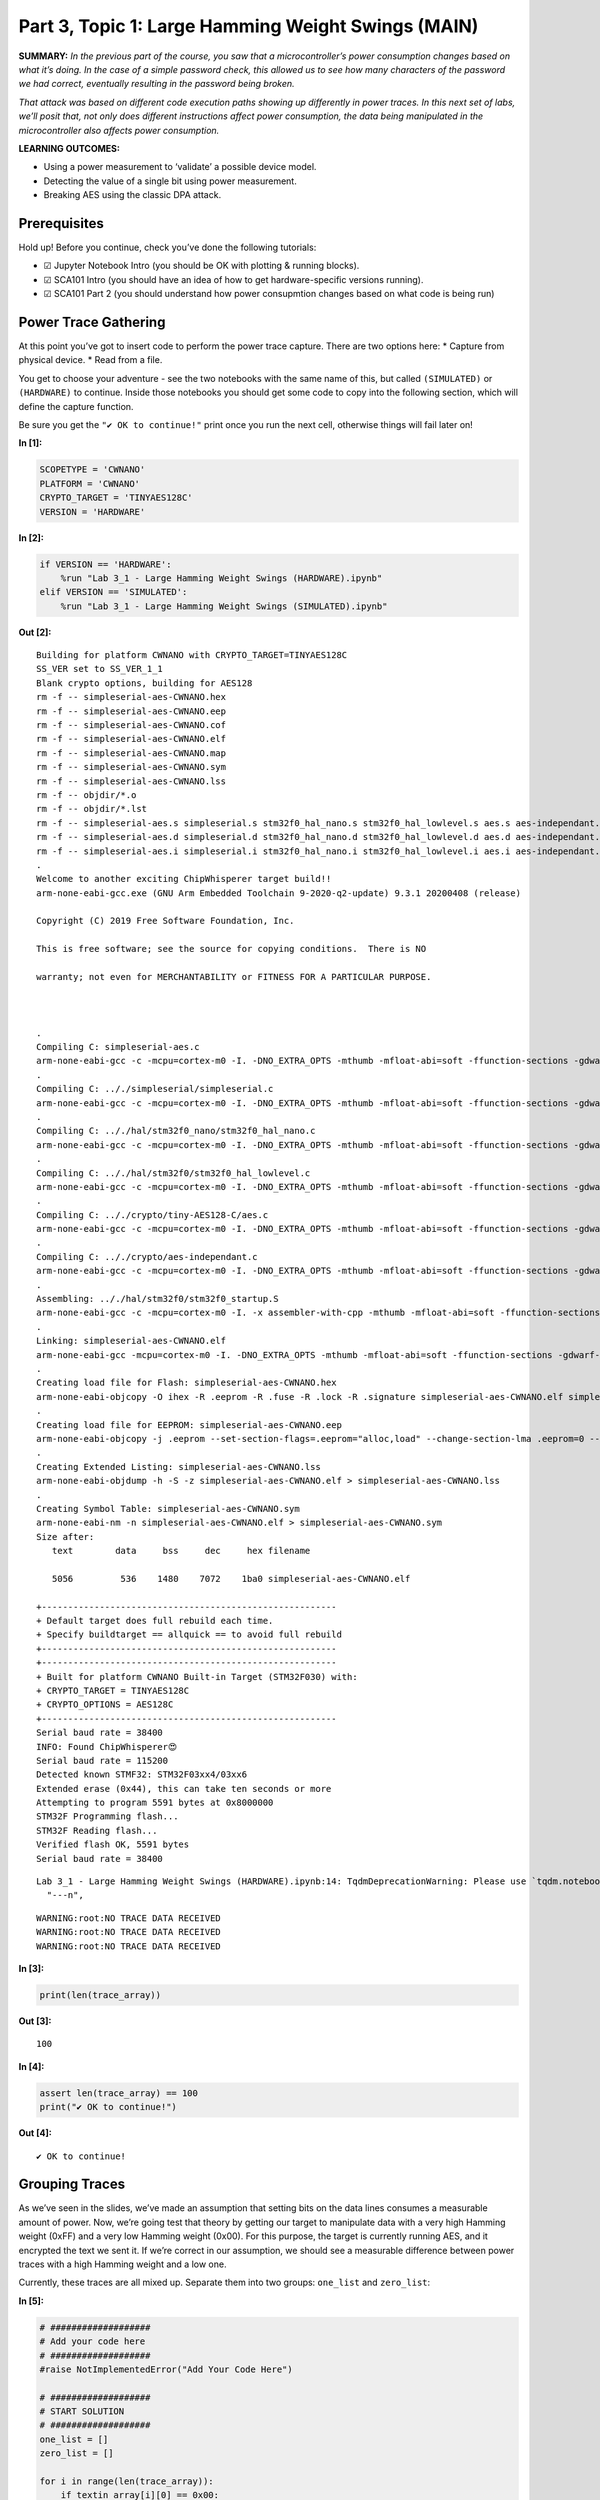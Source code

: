 Part 3, Topic 1: Large Hamming Weight Swings (MAIN)
===================================================



**SUMMARY:** *In the previous part of the course, you saw that a
microcontroller’s power consumption changes based on what it’s doing. In
the case of a simple password check, this allowed us to see how many
characters of the password we had correct, eventually resulting in the
password being broken.*

*That attack was based on different code execution paths showing up
differently in power traces. In this next set of labs, we’ll posit that,
not only does different instructions affect power consumption, the data
being manipulated in the microcontroller also affects power
consumption.*

**LEARNING OUTCOMES:**

-  Using a power measurement to ‘validate’ a possible device model.
-  Detecting the value of a single bit using power measurement.
-  Breaking AES using the classic DPA attack.

Prerequisites
-------------

Hold up! Before you continue, check you’ve done the following tutorials:

-  ☑ Jupyter Notebook Intro (you should be OK with plotting & running
   blocks).
-  ☑ SCA101 Intro (you should have an idea of how to get
   hardware-specific versions running).
-  ☑ SCA101 Part 2 (you should understand how power consupmtion changes
   based on what code is being run)

Power Trace Gathering
---------------------

At this point you’ve got to insert code to perform the power trace
capture. There are two options here: \* Capture from physical device. \*
Read from a file.

You get to choose your adventure - see the two notebooks with the same
name of this, but called ``(SIMULATED)`` or ``(HARDWARE)`` to continue.
Inside those notebooks you should get some code to copy into the
following section, which will define the capture function.

Be sure you get the ``"✔️ OK to continue!"`` print once you run the next
cell, otherwise things will fail later on!


**In [1]:**

.. code:: ipython3

    SCOPETYPE = 'CWNANO'
    PLATFORM = 'CWNANO'
    CRYPTO_TARGET = 'TINYAES128C'
    VERSION = 'HARDWARE'


**In [2]:**

.. code:: ipython3

    if VERSION == 'HARDWARE':
        %run "Lab 3_1 - Large Hamming Weight Swings (HARDWARE).ipynb"
    elif VERSION == 'SIMULATED':
        %run "Lab 3_1 - Large Hamming Weight Swings (SIMULATED).ipynb"


**Out [2]:**



.. parsed-literal::

    Building for platform CWNANO with CRYPTO\_TARGET=TINYAES128C
    SS\_VER set to SS\_VER\_1\_1
    Blank crypto options, building for AES128
    rm -f -- simpleserial-aes-CWNANO.hex
    rm -f -- simpleserial-aes-CWNANO.eep
    rm -f -- simpleserial-aes-CWNANO.cof
    rm -f -- simpleserial-aes-CWNANO.elf
    rm -f -- simpleserial-aes-CWNANO.map
    rm -f -- simpleserial-aes-CWNANO.sym
    rm -f -- simpleserial-aes-CWNANO.lss
    rm -f -- objdir/\*.o
    rm -f -- objdir/\*.lst
    rm -f -- simpleserial-aes.s simpleserial.s stm32f0\_hal\_nano.s stm32f0\_hal\_lowlevel.s aes.s aes-independant.s
    rm -f -- simpleserial-aes.d simpleserial.d stm32f0\_hal\_nano.d stm32f0\_hal\_lowlevel.d aes.d aes-independant.d
    rm -f -- simpleserial-aes.i simpleserial.i stm32f0\_hal\_nano.i stm32f0\_hal\_lowlevel.i aes.i aes-independant.i
    .
    Welcome to another exciting ChipWhisperer target build!!
    arm-none-eabi-gcc.exe (GNU Arm Embedded Toolchain 9-2020-q2-update) 9.3.1 20200408 (release)
    Copyright (C) 2019 Free Software Foundation, Inc.
    This is free software; see the source for copying conditions.  There is NO
    warranty; not even for MERCHANTABILITY or FITNESS FOR A PARTICULAR PURPOSE.
    
    .
    Compiling C: simpleserial-aes.c
    arm-none-eabi-gcc -c -mcpu=cortex-m0 -I. -DNO\_EXTRA\_OPTS -mthumb -mfloat-abi=soft -ffunction-sections -gdwarf-2 -DSS\_VER=SS\_VER\_1\_1 -DSTM32F030x6 -DSTM32F0 -DSTM32 -DDEBUG -DHAL\_TYPE=HAL\_stm32f0\_nano -DPLATFORM=CWNANO -DTINYAES128C -DF\_CPU=7372800UL -Os -funsigned-char -funsigned-bitfields -fshort-enums -Wall -Wstrict-prototypes -Wa,-adhlns=objdir/simpleserial-aes.lst -I.././simpleserial/ -I.././hal -I.././hal/stm32f0 -I.././hal/stm32f0/CMSIS -I.././hal/stm32f0/CMSIS/core -I.././hal/stm32f0/CMSIS/device -I.././hal/stm32f0/Legacy -I.././crypto/ -I.././crypto/tiny-AES128-C -std=gnu99  -MMD -MP -MF .dep/simpleserial-aes.o.d simpleserial-aes.c -o objdir/simpleserial-aes.o 
    .
    Compiling C: .././simpleserial/simpleserial.c
    arm-none-eabi-gcc -c -mcpu=cortex-m0 -I. -DNO\_EXTRA\_OPTS -mthumb -mfloat-abi=soft -ffunction-sections -gdwarf-2 -DSS\_VER=SS\_VER\_1\_1 -DSTM32F030x6 -DSTM32F0 -DSTM32 -DDEBUG -DHAL\_TYPE=HAL\_stm32f0\_nano -DPLATFORM=CWNANO -DTINYAES128C -DF\_CPU=7372800UL -Os -funsigned-char -funsigned-bitfields -fshort-enums -Wall -Wstrict-prototypes -Wa,-adhlns=objdir/simpleserial.lst -I.././simpleserial/ -I.././hal -I.././hal/stm32f0 -I.././hal/stm32f0/CMSIS -I.././hal/stm32f0/CMSIS/core -I.././hal/stm32f0/CMSIS/device -I.././hal/stm32f0/Legacy -I.././crypto/ -I.././crypto/tiny-AES128-C -std=gnu99  -MMD -MP -MF .dep/simpleserial.o.d .././simpleserial/simpleserial.c -o objdir/simpleserial.o 
    .
    Compiling C: .././hal/stm32f0\_nano/stm32f0\_hal\_nano.c
    arm-none-eabi-gcc -c -mcpu=cortex-m0 -I. -DNO\_EXTRA\_OPTS -mthumb -mfloat-abi=soft -ffunction-sections -gdwarf-2 -DSS\_VER=SS\_VER\_1\_1 -DSTM32F030x6 -DSTM32F0 -DSTM32 -DDEBUG -DHAL\_TYPE=HAL\_stm32f0\_nano -DPLATFORM=CWNANO -DTINYAES128C -DF\_CPU=7372800UL -Os -funsigned-char -funsigned-bitfields -fshort-enums -Wall -Wstrict-prototypes -Wa,-adhlns=objdir/stm32f0\_hal\_nano.lst -I.././simpleserial/ -I.././hal -I.././hal/stm32f0 -I.././hal/stm32f0/CMSIS -I.././hal/stm32f0/CMSIS/core -I.././hal/stm32f0/CMSIS/device -I.././hal/stm32f0/Legacy -I.././crypto/ -I.././crypto/tiny-AES128-C -std=gnu99  -MMD -MP -MF .dep/stm32f0\_hal\_nano.o.d .././hal/stm32f0\_nano/stm32f0\_hal\_nano.c -o objdir/stm32f0\_hal\_nano.o 
    .
    Compiling C: .././hal/stm32f0/stm32f0\_hal\_lowlevel.c
    arm-none-eabi-gcc -c -mcpu=cortex-m0 -I. -DNO\_EXTRA\_OPTS -mthumb -mfloat-abi=soft -ffunction-sections -gdwarf-2 -DSS\_VER=SS\_VER\_1\_1 -DSTM32F030x6 -DSTM32F0 -DSTM32 -DDEBUG -DHAL\_TYPE=HAL\_stm32f0\_nano -DPLATFORM=CWNANO -DTINYAES128C -DF\_CPU=7372800UL -Os -funsigned-char -funsigned-bitfields -fshort-enums -Wall -Wstrict-prototypes -Wa,-adhlns=objdir/stm32f0\_hal\_lowlevel.lst -I.././simpleserial/ -I.././hal -I.././hal/stm32f0 -I.././hal/stm32f0/CMSIS -I.././hal/stm32f0/CMSIS/core -I.././hal/stm32f0/CMSIS/device -I.././hal/stm32f0/Legacy -I.././crypto/ -I.././crypto/tiny-AES128-C -std=gnu99  -MMD -MP -MF .dep/stm32f0\_hal\_lowlevel.o.d .././hal/stm32f0/stm32f0\_hal\_lowlevel.c -o objdir/stm32f0\_hal\_lowlevel.o 
    .
    Compiling C: .././crypto/tiny-AES128-C/aes.c
    arm-none-eabi-gcc -c -mcpu=cortex-m0 -I. -DNO\_EXTRA\_OPTS -mthumb -mfloat-abi=soft -ffunction-sections -gdwarf-2 -DSS\_VER=SS\_VER\_1\_1 -DSTM32F030x6 -DSTM32F0 -DSTM32 -DDEBUG -DHAL\_TYPE=HAL\_stm32f0\_nano -DPLATFORM=CWNANO -DTINYAES128C -DF\_CPU=7372800UL -Os -funsigned-char -funsigned-bitfields -fshort-enums -Wall -Wstrict-prototypes -Wa,-adhlns=objdir/aes.lst -I.././simpleserial/ -I.././hal -I.././hal/stm32f0 -I.././hal/stm32f0/CMSIS -I.././hal/stm32f0/CMSIS/core -I.././hal/stm32f0/CMSIS/device -I.././hal/stm32f0/Legacy -I.././crypto/ -I.././crypto/tiny-AES128-C -std=gnu99  -MMD -MP -MF .dep/aes.o.d .././crypto/tiny-AES128-C/aes.c -o objdir/aes.o 
    .
    Compiling C: .././crypto/aes-independant.c
    arm-none-eabi-gcc -c -mcpu=cortex-m0 -I. -DNO\_EXTRA\_OPTS -mthumb -mfloat-abi=soft -ffunction-sections -gdwarf-2 -DSS\_VER=SS\_VER\_1\_1 -DSTM32F030x6 -DSTM32F0 -DSTM32 -DDEBUG -DHAL\_TYPE=HAL\_stm32f0\_nano -DPLATFORM=CWNANO -DTINYAES128C -DF\_CPU=7372800UL -Os -funsigned-char -funsigned-bitfields -fshort-enums -Wall -Wstrict-prototypes -Wa,-adhlns=objdir/aes-independant.lst -I.././simpleserial/ -I.././hal -I.././hal/stm32f0 -I.././hal/stm32f0/CMSIS -I.././hal/stm32f0/CMSIS/core -I.././hal/stm32f0/CMSIS/device -I.././hal/stm32f0/Legacy -I.././crypto/ -I.././crypto/tiny-AES128-C -std=gnu99  -MMD -MP -MF .dep/aes-independant.o.d .././crypto/aes-independant.c -o objdir/aes-independant.o 
    .
    Assembling: .././hal/stm32f0/stm32f0\_startup.S
    arm-none-eabi-gcc -c -mcpu=cortex-m0 -I. -x assembler-with-cpp -mthumb -mfloat-abi=soft -ffunction-sections -DF\_CPU=7372800 -Wa,-gstabs,-adhlns=objdir/stm32f0\_startup.lst -I.././simpleserial/ -I.././hal -I.././hal/stm32f0 -I.././hal/stm32f0/CMSIS -I.././hal/stm32f0/CMSIS/core -I.././hal/stm32f0/CMSIS/device -I.././hal/stm32f0/Legacy -I.././crypto/ -I.././crypto/tiny-AES128-C .././hal/stm32f0/stm32f0\_startup.S -o objdir/stm32f0\_startup.o
    .
    Linking: simpleserial-aes-CWNANO.elf
    arm-none-eabi-gcc -mcpu=cortex-m0 -I. -DNO\_EXTRA\_OPTS -mthumb -mfloat-abi=soft -ffunction-sections -gdwarf-2 -DSS\_VER=SS\_VER\_1\_1 -DSTM32F030x6 -DSTM32F0 -DSTM32 -DDEBUG -DHAL\_TYPE=HAL\_stm32f0\_nano -DPLATFORM=CWNANO -DTINYAES128C -DF\_CPU=7372800UL -Os -funsigned-char -funsigned-bitfields -fshort-enums -Wall -Wstrict-prototypes -Wa,-adhlns=objdir/simpleserial-aes.o -I.././simpleserial/ -I.././hal -I.././hal/stm32f0 -I.././hal/stm32f0/CMSIS -I.././hal/stm32f0/CMSIS/core -I.././hal/stm32f0/CMSIS/device -I.././hal/stm32f0/Legacy -I.././crypto/ -I.././crypto/tiny-AES128-C -std=gnu99  -MMD -MP -MF .dep/simpleserial-aes-CWNANO.elf.d objdir/simpleserial-aes.o objdir/simpleserial.o objdir/stm32f0\_hal\_nano.o objdir/stm32f0\_hal\_lowlevel.o objdir/aes.o objdir/aes-independant.o objdir/stm32f0\_startup.o --output simpleserial-aes-CWNANO.elf --specs=nano.specs --specs=nosys.specs -T .././hal/stm32f0\_nano/LinkerScript.ld -Wl,--gc-sections -lm -mthumb -mcpu=cortex-m0  -Wl,-Map=simpleserial-aes-CWNANO.map,--cref   -lm  
    .
    Creating load file for Flash: simpleserial-aes-CWNANO.hex
    arm-none-eabi-objcopy -O ihex -R .eeprom -R .fuse -R .lock -R .signature simpleserial-aes-CWNANO.elf simpleserial-aes-CWNANO.hex
    .
    Creating load file for EEPROM: simpleserial-aes-CWNANO.eep
    arm-none-eabi-objcopy -j .eeprom --set-section-flags=.eeprom="alloc,load" \
    --change-section-lma .eeprom=0 --no-change-warnings -O ihex simpleserial-aes-CWNANO.elf simpleserial-aes-CWNANO.eep \|\| exit 0
    .
    Creating Extended Listing: simpleserial-aes-CWNANO.lss
    arm-none-eabi-objdump -h -S -z simpleserial-aes-CWNANO.elf > simpleserial-aes-CWNANO.lss
    .
    Creating Symbol Table: simpleserial-aes-CWNANO.sym
    arm-none-eabi-nm -n simpleserial-aes-CWNANO.elf > simpleserial-aes-CWNANO.sym
    Size after:
       text	   data	    bss	    dec	    hex	filename
       5056	    536	   1480	   7072	   1ba0	simpleserial-aes-CWNANO.elf
    +--------------------------------------------------------
    + Default target does full rebuild each time.
    + Specify buildtarget == allquick == to avoid full rebuild
    +--------------------------------------------------------
    +--------------------------------------------------------
    + Built for platform CWNANO Built-in Target (STM32F030) with:
    + CRYPTO\_TARGET = TINYAES128C
    + CRYPTO\_OPTIONS = AES128C
    +--------------------------------------------------------
    Serial baud rate = 38400
    INFO: Found ChipWhisperer😍
    Serial baud rate = 115200
    Detected known STMF32: STM32F03xx4/03xx6
    Extended erase (0x44), this can take ten seconds or more
    Attempting to program 5591 bytes at 0x8000000
    STM32F Programming flash...
    STM32F Reading flash...
    Verified flash OK, 5591 bytes
    Serial baud rate = 38400
    




.. parsed-literal::

    Lab 3\_1 - Large Hamming Weight Swings (HARDWARE).ipynb:14: TqdmDeprecationWarning: Please use \`tqdm.notebook.trange\` instead of \`tqdm.tnrange\`
      "---\n",
    






.. parsed-literal::

    WARNING:root:NO TRACE DATA RECEIVED
    WARNING:root:NO TRACE DATA RECEIVED
    WARNING:root:NO TRACE DATA RECEIVED
    






**In [3]:**

.. code:: ipython3

    print(len(trace_array))


**Out [3]:**



.. parsed-literal::

    100
    



**In [4]:**

.. code:: ipython3

    assert len(trace_array) == 100
    print("✔️ OK to continue!")


**Out [4]:**



.. parsed-literal::

    ✔️ OK to continue!
    


Grouping Traces
---------------

As we’ve seen in the slides, we’ve made an assumption that setting bits
on the data lines consumes a measurable amount of power. Now, we’re
going test that theory by getting our target to manipulate data with a
very high Hamming weight (0xFF) and a very low Hamming weight (0x00).
For this purpose, the target is currently running AES, and it encrypted
the text we sent it. If we’re correct in our assumption, we should see a
measurable difference between power traces with a high Hamming weight
and a low one.

Currently, these traces are all mixed up. Separate them into two groups:
``one_list`` and ``zero_list``:


**In [5]:**

.. code:: ipython3

    # ###################
    # Add your code here
    # ###################
    #raise NotImplementedError("Add Your Code Here")
    
    # ###################
    # START SOLUTION
    # ###################
    one_list = []
    zero_list = []
    
    for i in range(len(trace_array)):
        if textin_array[i][0] == 0x00:
            one_list.append(trace_array[i])
        else:
            zero_list.append(trace_array[i])
    # ###################
    # END SOLUTION
    # ###################
    
    assert len(one_list) > len(zero_list)/2
    assert len(zero_list) > len(one_list)/2

We should have two different lists. Whether we sent 0xFF or 0x00 was
random, so these lists likely won’t be evenly dispersed. Next, we’ll
want to take an average of each group (make sure you take an average of
each trace at each point! We don’t want an average of the traces in
time), which will help smooth out any outliers and also fix our issue of
having a different number of traces for each group:


**In [6]:**

.. code:: ipython3

    # ###################
    # Add your code here
    # ###################
    #raise NotImplementedError("Add Your Code Here")
    
    # ###################
    # START SOLUTION
    # ###################
    one_avg = np.mean(one_list, axis=0)
    zero_avg = np.mean(zero_list, axis=0)
    # ###################
    # END SOLUTION
    # ###################

Finally, subtract the two averages and plot the resulting data:


**In [7]:**

.. code:: ipython3

    # ###################
    # Add your code here
    # ###################
    #raise NotImplementedError("Add Your Code Here")
    
    # ###################
    # START SOLUTION
    # ###################
    %matplotlib inline
    import matplotlib.pyplot as plt
    
    diff = one_avg - zero_avg
    
    plt.plot(diff)
    plt.show()
    # ###################
    # END SOLUTION
    # ###################


**Out [7]:**


.. image:: img/CWNANO-CWNANO-courses_sca101_SOLN_Lab3_1-LargeHammingWeightSwings_14_0.png


You should see a very distinct trace near the beginning of the plot,
meaning that the data being manipulated in the target device is visible
in its power trace! Again, there’s a lot of room to explore here:

-  Try setting multiple bytes to 0x00 and 0xFF.
-  Try using smaller hamming weight differences. Is the spike still
   distinct? What about if you capture more traces?
-  We focused on the first byte here. Try putting the difference plots
   for multiple different bytes on the same plot.
-  The target is running AES here. Can you get the spikes to appear in
   different places if you set a byte in a later round of AES (say round
   5) to 0x00 or 0xFF?

--------------

NO-FUN DISCLAIMER: This material is Copyright (C) NewAE Technology Inc.,
2015-2020. ChipWhisperer is a trademark of NewAE Technology Inc.,
claimed in all jurisdictions, and registered in at least the United
States of America, European Union, and Peoples Republic of China.

Tutorials derived from our open-source work must be released under the
associated open-source license, and notice of the source must be
*clearly displayed*. Only original copyright holders may license or
authorize other distribution - while NewAE Technology Inc. holds the
copyright for many tutorials, the github repository includes community
contributions which we cannot license under special terms and **must**
be maintained as an open-source release. Please contact us for special
permissions (where possible).

THE SOFTWARE IS PROVIDED “AS IS”, WITHOUT WARRANTY OF ANY KIND, EXPRESS
OR IMPLIED, INCLUDING BUT NOT LIMITED TO THE WARRANTIES OF
MERCHANTABILITY, FITNESS FOR A PARTICULAR PURPOSE AND NONINFRINGEMENT.
IN NO EVENT SHALL THE AUTHORS OR COPYRIGHT HOLDERS BE LIABLE FOR ANY
CLAIM, DAMAGES OR OTHER LIABILITY, WHETHER IN AN ACTION OF CONTRACT,
TORT OR OTHERWISE, ARISING FROM, OUT OF OR IN CONNECTION WITH THE
SOFTWARE OR THE USE OR OTHER DEALINGS IN THE SOFTWARE.
